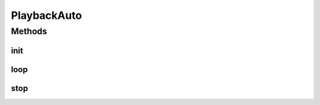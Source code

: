 .. java:import:: com.github.pmtischler.base BlackBox

.. java:import:: com.qualcomm.robotcore.eventloop.opmode Autonomous

.. java:import:: com.qualcomm.robotcore.eventloop.opmode Disabled

.. java:import:: com.qualcomm.robotcore.eventloop.opmode OpMode

.. java:import:: java.io FileInputStream

PlaybackAuto
============

.. java:package:: com.github.pmtischler.opmode
   :noindex:

.. java:type:: @Autonomous @Disabled public class PlaybackAuto extends OpMode

   Playback autonomous mode. This mode playbacks the recorded values previously recorded by teleop.

Methods
-------
init
^^^^

.. java:method:: public void init()
   :outertype: PlaybackAuto

   Creates the playback.

loop
^^^^

.. java:method:: public void loop()
   :outertype: PlaybackAuto

   Plays back the recorded hardware at the current time.

stop
^^^^

.. java:method:: public void stop()
   :outertype: PlaybackAuto

   Closes the file.

